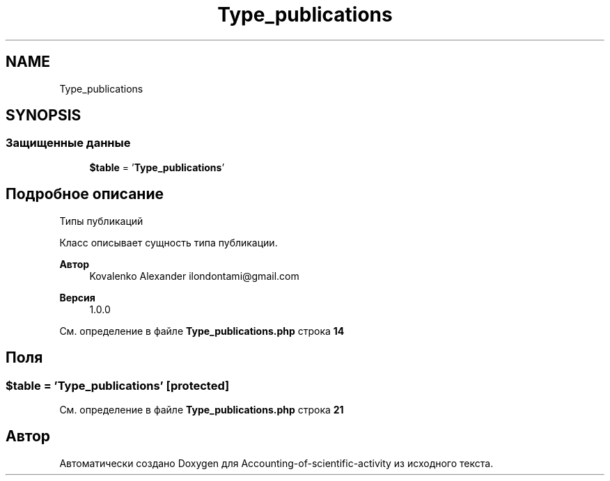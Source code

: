 .TH "Type_publications" 3 "Вт 28 Мар 2023" "Version 1.0.0" "Accounting-of-scientific-activity" \" -*- nroff -*-
.ad l
.nh
.SH NAME
Type_publications
.SH SYNOPSIS
.br
.PP
.SS "Защищенные данные"

.in +1c
.ti -1c
.RI "\fB$table\fP = '\fBType_publications\fP'"
.br
.in -1c
.SH "Подробное описание"
.PP 
Типы публикаций
.PP
Класс описывает сущность типа публикации\&.
.PP
\fBАвтор\fP
.RS 4
Kovalenko Alexander ilondontami@gmail.com 
.RE
.PP
\fBВерсия\fP
.RS 4
1\&.0\&.0 
.RE
.PP

.PP
См\&. определение в файле \fBType_publications\&.php\fP строка \fB14\fP
.SH "Поля"
.PP 
.SS "$table = '\fBType_publications\fP'\fC [protected]\fP"

.PP
См\&. определение в файле \fBType_publications\&.php\fP строка \fB21\fP

.SH "Автор"
.PP 
Автоматически создано Doxygen для Accounting-of-scientific-activity из исходного текста\&.
